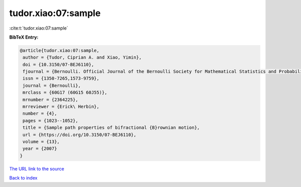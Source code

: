 tudor.xiao:07:sample
====================

:cite:t:`tudor.xiao:07:sample`

**BibTeX Entry:**

.. code-block:: bibtex

   @article{tudor.xiao:07:sample,
    author = {Tudor, Ciprian A. and Xiao, Yimin},
    doi = {10.3150/07-BEJ6110},
    fjournal = {Bernoulli. Official Journal of the Bernoulli Society for Mathematical Statistics and Probability},
    issn = {1350-7265,1573-9759},
    journal = {Bernoulli},
    mrclass = {60G17 (60G15 60J55)},
    mrnumber = {2364225},
    mrreviewer = {Erick\ Herbin},
    number = {4},
    pages = {1023--1052},
    title = {Sample path properties of bifractional {B}rownian motion},
    url = {https://doi.org/10.3150/07-BEJ6110},
    volume = {13},
    year = {2007}
   }
`The URL link to the source <ttps://doi.org/10.3150/07-BEJ6110}>`_


`Back to index <../By-Cite-Keys.html>`_
